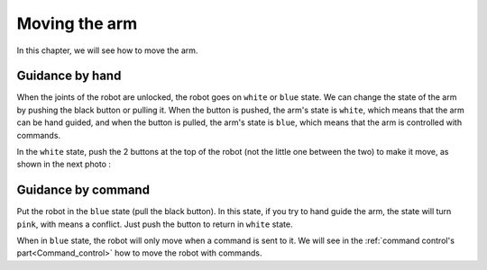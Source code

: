 .. _Move_robot:

==============
Moving the arm
==============

In this chapter, we will see how to move the arm.

.. _Hand:

Guidance by hand
****************

When the joints of the robot are unlocked, the robot goes on ``white`` or ``blue`` state. We can change the state of the arm by pushing the black button or pulling it. When the button is pushed, the arm's state is ``white``, which means that the arm can be hand guided, and when the button is pulled, the arm's state is ``blue``, which means that the arm is controlled with commands.

.. image:: images/IMG_20210615_174828.jpg
    :width: 47%

.. image:: images/IMG_20210615_174844.jpg
    :width: 47%

In the ``white`` state, push the 2 buttons at the top of the robot (not the little one between the two) to make it move, as shown in the next photo :

.. image:: images/IMG_20210615_174954.jpg
    :width: 47%

.. image:: images/IMG_20210615_175002.jpg
    :width: 47%


.. _Command:

Guidance by command
*******************

Put the robot in the ``blue`` state (pull the black button). In this state, if you try to hand guide the arm, the state will turn ``pink``, with means a conflict. Just push the button to return in ``white`` state.

.. image:: images/IMG_20210615_174900.jpg
    :align: center
    :width: 47%

When in ``blue`` state, the robot will only move when a command is sent to it. We will see in the :ref:`command control's part<Command_control>` how to move the robot with commands.
